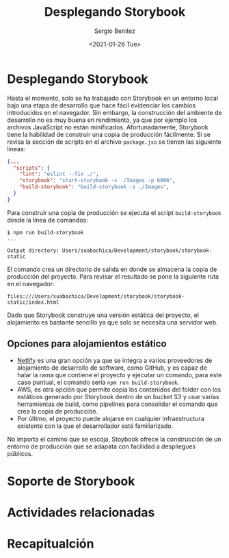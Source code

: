 #+TITLE: Desplegando Storybook
#+DESCRIPTION: Serie que recopila los beneficios de usar Storybook
#+AUTHOR: Sergio Benítez
#+DATE:<2021-01-26 Tue> 
#+STARTUP: fold

* Desplegando Storybook

Hasta el momento, solo se ha trabajado con Storybook en un entorno local bajo
una etapa de desarrollo que hace fácil evidenciar los cambios introducidos en el
navegador. Sin embargo, la construcción del ambiente de desarrollo no es muy
buena en rendimiento, ya que por ejemplo los archivos JavaScript no están
minificados. Afortunadamente, Storybook tiene la habilidad de construir una
copia de producción fácilmente. Si se revisa la sección de scripts en el archivo
~package.jso~ se tienen las siguiente líneas:

#+begin_src json
  {...
    "scripts": {
      "lint": "eslint --fix ./",
      "storybook": "start-storybook -s ./Images -p 6006",
      "build-storybook": "build-storybook -s ./Images",
    }
  }
#+end_src

Para construir una copia de producción se ejecuta el script ~build-storybook~
desde la línea de comandos:

#+begin_src
$ npm run build-storybook
...

Output directory: Users/suabochica/Development/storybook/storybook-static
#+end_src

El comando crea un directorio de salida en donde se almacena la copia de
producción del proyecto. Para revisar el resultado se pone la siguiente ruta en
el navegador:

#+begin_src
files:///Users/suabochica/Development/storybook/storybook-static/index.html
#+end_src

Dado que Storybook construye una versión estática del proyecto, el alojamiento
es bastante sencillo ya que solo se necesita una servidor web. 

** Opciones para alojamientos estático
   - [[https://www.netlify.com][Netlify]] es una gran opción ya que se integra a varios proveedores de
     alojamiento de desarrollo de software, como GitHub, y es capaz de halar la
     rama que contiene el proyecto y ejecutar un comando, para este caso puntual,
     el comando sería ~npm run build-storybook~.
   - AWS, es otra opción que permite copia los contenidos del folder con los
     estáticos generado por Storybook dentro de un bucket S3 y usar varias
     herramientas de build, como pipelines para consolidar el comando que crea
     la copia de producción.
   - Por último, el proyecto puede alojarse en cualquier infraestructura
     existente con la que el desarrollador esté familiarizado.

No importa el camino que se escoja, Stoybook ofrece la construcción de un
entorno de producción que se adapata con facilidad a despliegues públicos.

* Soporte de Storybook
* Actividades relacionadas
* Recapitualción
